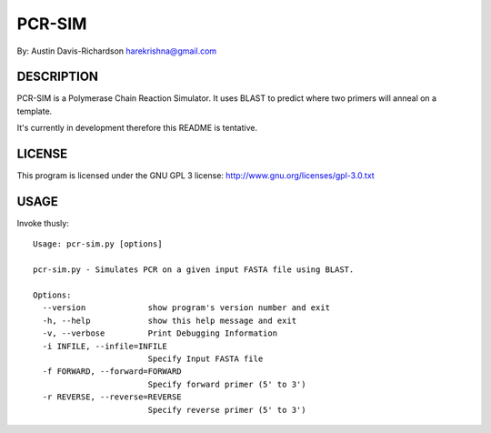 =========
 PCR-SIM
=========

By: Austin Davis-Richardson
harekrishna@gmail.com
	
DESCRIPTION
===========

PCR-SIM is a Polymerase Chain Reaction Simulator.  It uses BLAST to predict
where two primers will anneal on a template.

It's currently in development therefore this README is tentative.

LICENSE
=======

This program is licensed under the GNU GPL 3 license:
http://www.gnu.org/licenses/gpl-3.0.txt

USAGE
=====

Invoke thusly::

	Usage: pcr-sim.py [options]

	pcr-sim.py - Simulates PCR on a given input FASTA file using BLAST.

	Options:
	  --version             show program's version number and exit
	  -h, --help            show this help message and exit
	  -v, --verbose         Print Debugging Information
	  -i INFILE, --infile=INFILE
	                        Specify Input FASTA file
	  -f FORWARD, --forward=FORWARD
	                        Specify forward primer (5' to 3')
	  -r REVERSE, --reverse=REVERSE
	                        Specify reverse primer (5' to 3')
